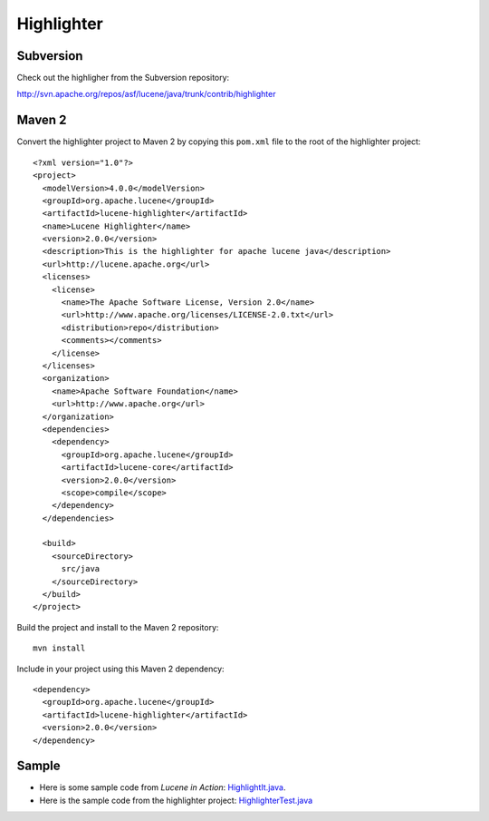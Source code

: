 Highlighter
***********

.. highlight:: xml

Subversion
==========

Check out the highligher from the Subversion repository:

http://svn.apache.org/repos/asf/lucene/java/trunk/contrib/highlighter

Maven 2
=======

Convert the highlighter project to Maven 2 by copying this ``pom.xml`` file to
the root of the highlighter project:

::

  <?xml version="1.0"?>
  <project>
    <modelVersion>4.0.0</modelVersion>
    <groupId>org.apache.lucene</groupId>
    <artifactId>lucene-highlighter</artifactId>
    <name>Lucene Highlighter</name>
    <version>2.0.0</version>
    <description>This is the highlighter for apache lucene java</description>
    <url>http://lucene.apache.org</url>
    <licenses>
      <license>
        <name>The Apache Software License, Version 2.0</name>
        <url>http://www.apache.org/licenses/LICENSE-2.0.txt</url>
        <distribution>repo</distribution>
        <comments></comments>
      </license>
    </licenses>
    <organization>
      <name>Apache Software Foundation</name>
      <url>http://www.apache.org</url>
    </organization>
    <dependencies>
      <dependency>
        <groupId>org.apache.lucene</groupId>
        <artifactId>lucene-core</artifactId>
        <version>2.0.0</version>
        <scope>compile</scope>
      </dependency>
    </dependencies>

    <build>
      <sourceDirectory>
        src/java
      </sourceDirectory>
    </build>
  </project>

Build the project and install to the Maven 2 repository:

::

  mvn install

Include in your project using this Maven 2 dependency:

::

  <dependency>
    <groupId>org.apache.lucene</groupId>
    <artifactId>lucene-highlighter</artifactId>
    <version>2.0.0</version>
  </dependency>

Sample
======

- Here is some sample code from *Lucene in Action*: HighlightIt.java_.
- Here is the sample code from the highlighter project: HighlighterTest.java_


.. _HighlightIt.java: ../../misc/howto/lucene/HighlightIt.java
.. _HighlighterTest.java: http://svn.apache.org/repos/asf/lucene/java/trunk/contrib/highlighter/src/test/org/apache/lucene/search/highlight/HighlighterTest.java
